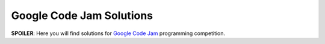 Google Code Jam Solutions
=========================

**SPOILER**: Here you will find solutions for `Google Code Jam
<https://code.google.com/codejam>`_ programming competition.


